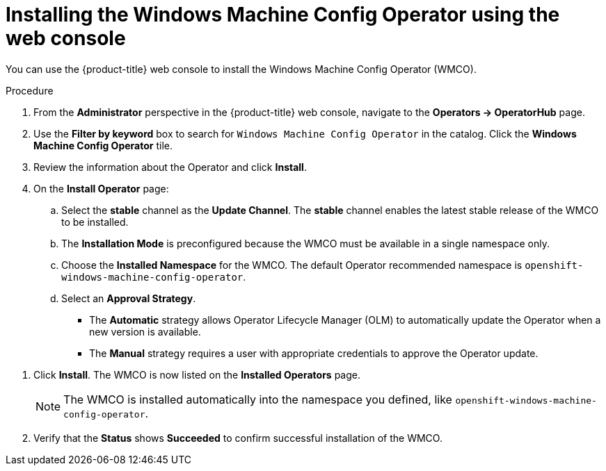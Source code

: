 // Module included in the following assemblies:
//
// * windows_containers/enabling-windows-container-workloads.adoc

[id="installing-wmco-using-web-console_{context}"]
= Installing the Windows Machine Config Operator using the web console

You can use the {product-title} web console to install the Windows Machine Config Operator (WMCO).

.Procedure

. From the *Administrator* perspective in the {product-title} web console, navigate to the *Operators -> OperatorHub* page.

. Use the *Filter by keyword* box to search for `Windows Machine Config Operator` in the catalog. Click the *Windows Machine Config Operator* tile.

. Review the information about the Operator and click *Install*.

. On the *Install Operator* page:

.. Select the *stable* channel as the *Update Channel*. The *stable* channel enables the latest stable release of the WMCO to be installed.

.. The *Installation Mode* is preconfigured because the WMCO must be available in a single namespace only.

.. Choose the *Installed Namespace* for the WMCO. The default Operator recommended namespace is `openshift-windows-machine-config-operator`.

.. Select an *Approval Strategy*.
+
* The *Automatic* strategy allows Operator Lifecycle Manager (OLM) to automatically update the Operator when a new version is available.
+
* The *Manual* strategy requires a user with appropriate credentials to approve the Operator update.

//TODO add image of Installation page when official Operator is available.

. Click *Install*. The WMCO is now listed on the *Installed Operators* page.
+
[NOTE]
====
The WMCO is installed automatically into the namespace you defined, like `openshift-windows-machine-config-operator`.
====

. Verify that the *Status* shows *Succeeded* to confirm successful installation of the WMCO.
